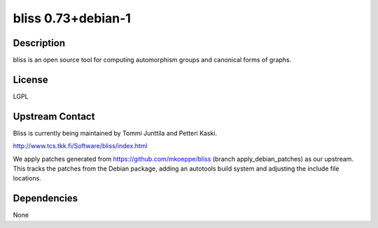 .. _bliss_0.73debian_1:

bliss 0.73+debian-1
===================

Description
-----------

bliss is an open source tool for computing automorphism groups and
canonical forms of graphs.

License
-------

LGPL

.. _upstream_contact:

Upstream Contact
----------------

Bliss is currently being maintained by Tommi Junttila and Petteri Kaski.

http://www.tcs.tkk.fi/Software/bliss/index.html

We apply patches generated from https://github.com/mkoeppe/bliss (branch
apply_debian_patches) as our upstream. This tracks the patches from the
Debian package, adding an autotools build system and adjusting the
include file locations.

Dependencies
------------

None
